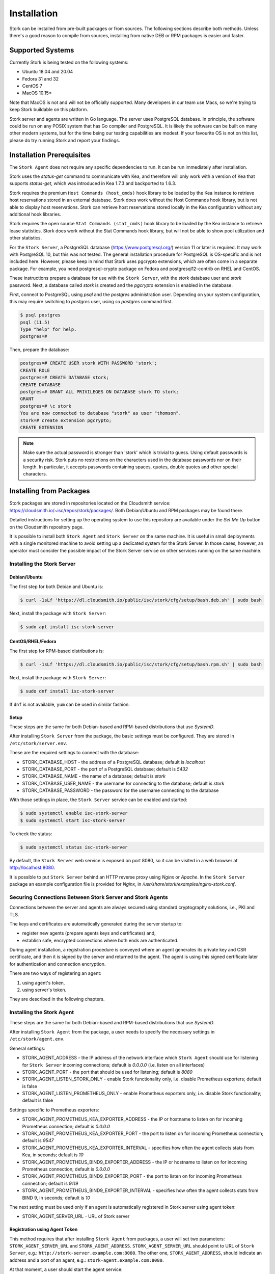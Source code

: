 .. _installation:

************
Installation
************

Stork can be installed from pre-built packages or from sources. The following sections describe both methods. Unless there's a
good reason to compile from sources, installing from native DEB or RPM packages is easier and faster.

.. _supported_systems:

Supported Systems
=================

Currently Stork is being tested on the following systems:

- Ubuntu 18.04 and 20.04
- Fedora 31 and 32
- CentOS 7
- MacOS 10.15*

Note that MacOS is not and will not be officially supported. Many developers in our team use Macs, so we're trying to keep Stork
buildable on this platform.

Stork server and agents are written in Go language. The server uses PostgreSQL database. In principle, the software could be run
on any POSIX system that has Go compiler and PostgreSQL. It is likely the software can be built on many other modern systems, but
for the time being our testing capabilities are modest. If your favourite OS is not on this list, please do try running Stork
and report your findings.

Installation Prerequisites
==========================

The ``Stork Agent`` does not require any specific dependencies to run. It can be run immediately after installation.

Stork uses the `status-get` command to communicate with Kea, and therefore will only work with a version of Kea that supports
`status-get`, which was introduced in Kea 1.7.3 and backported to 1.6.3.

Stork requires the premium ``Host Commands (host_cmds)`` hook library to be loaded by the Kea instance to retrieve host
reservations stored in an external database. Stork does work without the Host Commands hook library, but is not able to display
host reservations. Stork can retrieve host reservations stored locally in the Kea configuration without any additional hook
libraries.

Stork requires the open source ``Stat Commands (stat_cmds)`` hook library to be loaded by the Kea instance to retrieve lease
statistics. Stork does work without the Stat Commands hook library, but will not be able to show pool utilization and other
statistics.

For the ``Stork Server``, a PostgreSQL database (https://www.postgresql.org/) version 11 or later is required. It may work with
PostgreSQL 10, but this was not tested. The general installation procedure for PostgreSQL is OS-specific and is not included
here. However, please keep in mind that Stork uses pgcrypto extensions, which are often come in a separate package. For
example, you need postgresql-crypto package on Fedora and postgresql12-contrib on RHEL and CentOS.

These instructions prepare a database for use with the ``Stork
Server``, with the `stork` database user and `stork` password.  Next,
a database called `stork` is created and the `pgcrypto` extension is
enabled in the database.

First, connect to PostgreSQL using `psql` and the `postgres`
administration user. Depending on your system configuration, this may require
switching to `postgres` user, using `su postgres` command first.

.. code-block:: console

    $ psql postgres
    psql (11.5)
    Type "help" for help.
    postgres=#

Then, prepare the database:

.. code-block:: psql

    postgres=# CREATE USER stork WITH PASSWORD 'stork';
    CREATE ROLE
    postgres=# CREATE DATABASE stork;
    CREATE DATABASE
    postgres=# GRANT ALL PRIVILEGES ON DATABASE stork TO stork;
    GRANT
    postgres=# \c stork
    You are now connected to database "stork" as user "thomson".
    stork=# create extension pgcrypto;
    CREATE EXTENSION

.. note::

   Make sure the actual password is stronger than 'stork' which is trivial to guess.
   Using default passwords is a security risk. Stork puts no restrictions on the
   characters used in the database passwords nor on their length. In particular,
   it accepts passwords containing spaces, quotes, double quotes and other
   special characters.

.. _install-pkgs:

Installing from Packages
========================

Stork packages are stored in repositories located on the Cloudsmith
service: https://cloudsmith.io/~isc/repos/stork/packages/. Both
Debian/Ubuntu and RPM packages may be found there.

Detailed instructions for setting up the operating system to use this
repository are available under the `Set Me Up` button on the
Cloudsmith repository page.

It is possible to install both ``Stork Agent`` and ``Stork Server`` on
the same machine. It is useful in small deployments with a single
monitored machine to avoid setting up a dedicated system for the Stork
Server. In those cases, however, an operator must consider the possible
impact of the Stork Server service on other services running on the same
machine.


Installing the Stork Server
---------------------------

Debian/Ubuntu
~~~~~~~~~~~~~~~~~~~~~~~~~~~

The first step for both Debian and Ubuntu is:

.. code-block:: console

   $ curl -1sLf 'https://dl.cloudsmith.io/public/isc/stork/cfg/setup/bash.deb.sh' | sudo bash

Next, install the package with ``Stork Server``:

.. code-block:: console

   $ sudo apt install isc-stork-server


CentOS/RHEL/Fedora
~~~~~~~~~~~~~~~~~~~~~~~~~~~~~~~~

The first step for RPM-based distributions is:

.. code-block:: console

   $ curl -1sLf 'https://dl.cloudsmith.io/public/isc/stork/cfg/setup/bash.rpm.sh' | sudo bash

Next, install the package with ``Stork Server``:

.. code-block:: console

   $ sudo dnf install isc-stork-server

If ``dnf`` is not available, ``yum`` can be used in similar fashion.

Setup
~~~~~

These steps are the same for both Debian-based and RPM-based
distributions that use `SystemD`.

After installing ``Stork Server`` from the package, the basic settings
must be configured. They are stored in ``/etc/stork/server.env``.

These are the required settings to connect with the database:

* STORK_DATABASE_HOST - the address of a PostgreSQL database; default is `localhost`
* STORK_DATABASE_PORT - the port of a PostgreSQL database; default is `5432`
* STORK_DATABASE_NAME - the name of a database; default is `stork`
* STORK_DATABASE_USER_NAME - the username for connecting to the database; default is `stork`
* STORK_DATABASE_PASSWORD - the password for the username connecting to the database

With those settings in place, the ``Stork Server`` service can be
enabled and started:

.. code-block:: console

   $ sudo systemctl enable isc-stork-server
   $ sudo systemctl start isc-stork-server

To check the status:

.. code-block:: console

   $ sudo systemctl status isc-stork-server

By default, the ``Stork Server`` web service is exposed on port 8080,
so it can be visited in a web browser at http://localhost:8080.

It is possible to put ``Stork Server`` behind an HTTP reverse proxy
using `Nginx` or `Apache`. In the ``Stork Server`` package an example
configuration file is provided for `Nginx`, in
`/usr/share/stork/examples/nginx-stork.conf`.

Securing Connections Between Stork Server and Stork Agents
----------------------------------------------------------

Connections between the server and agents are always secured using
standard cryptography solutions, i.e., PKI and TLS.

The keys and certificates are automatically generated during the
server startup to:

* register new agents (prepare agents keys and certificates) and,
* establish safe, encrypted connections where both ends are authenticated.

During agent installation, a registration procedure is conveyed where
an agent generates its private key and CSR certificate, and then it is
signed by the server and returned to the agent. The agent is using
this signed certificate later for authentication and connection
encryption.

There are two ways of registering an agent:

#. using agent's token,
#. using server's token.

They are described in the following chapters.

Installing the Stork Agent
--------------------------

These steps are the same for both Debian-based and RPM-based
distributions that use `SystemD`.

After installing ``Stork Agent`` from the package, a user needs to
specify the necessary settings in ``/etc/stork/agent.env``.

General settings:

* STORK_AGENT_ADDRESS - the IP address of the network interface which ``Stork Agent``
  should use for listening for ``Stork Server`` incoming connections;
  default is `0.0.0.0` (i.e. listen on all interfaces)
* STORK_AGENT_PORT - the port that should be used for listening; default is `8080`
* STORK_AGENT_LISTEN_STORK_ONLY - enable Stork functionality only,
  i.e. disable Prometheus exporters; default is false
* STORK_AGENT_LISTEN_PROMETHEUS_ONLY - enable Prometheus exporters
  only, i.e. disable Stork functionality; default is false

Settings specific to Prometheus exporters:

* STORK_AGENT_PROMETHEUS_KEA_EXPORTER_ADDRESS - the IP or hostname to
  listen on for incoming Prometheus connection; default is `0.0.0.0`
* STORK_AGENT_PROMETHEUS_KEA_EXPORTER_PORT - the port to listen on for
  incoming Prometheus connection; default is `9547`
* STORK_AGENT_PROMETHEUS_KEA_EXPORTER_INTERVAL - specifies how often
  the agent collects stats from Kea, in seconds; default is `10`
* STORK_AGENT_PROMETHEUS_BIND9_EXPORTER_ADDRESS - the IP or hostname
  to listen on for incoming Prometheus connection; default is `0.0.0.0`
* STORK_AGENT_PROMETHEUS_BIND9_EXPORTER_PORT - the port to listen on
  for incoming Prometheus connection; default is `9119`
* STORK_AGENT_PROMETHEUS_BIND9_EXPORTER_INTERVAL - specifies how often
  the agent collects stats from BIND 9, in seconds; default is `10`

The next setting must be used only if an agent is automatically registered in
Stork server using agent token:

* STORK_AGENT_SERVER_URL - URL of Stork server

Registration using Agent Token
~~~~~~~~~~~~~~~~~~~~~~~~~~~~~~

This method requires that after installing ``Stork Agent`` from
packages, a user will set two parameters:
``STORK_AGENT_SERVER_URL`` and ``STORK_AGENT_ADDRESS``.
``STORK_AGENT_SERVER_URL`` should point to URL of ``Stork Server``,
e.g.: ``http://stork-server.example.com:8080``. The other one,
``STORK_AGENT_ADDRESS``, should indicate an address and a port of an
agent, e.g.: ``stork-agent.example.com:8080``.

At that moment, a user should start the agent service:

.. code-block:: console

   $ sudo systemctl enable isc-stork-agent
   $ sudo systemctl start isc-stork-agent

To check the status:

.. code-block:: console

   $ sudo systemctl status isc-stork-agent

When the agent starts, it first generates its private key, a CSR
certificate (using the address specified with the
``STORK_AGENT_ADDRESS``), and an agent token. Then, it tries to
connect to the Stork Server using its URL specified with the
``STORK_SERVER_URL``. Finally, it starts the registration
procedure. It sends the CSR and the token to the server.  The server
stores the token, signs the CSR, and returns the CSR to the agent. The
agent will use this certificate to authenticate itself to the
server. The registration procedure finishes on the agent's side.


Still, the agent is not authorized and is not fully functional from
the server perspective. Now a user needs to visit a machines page in
``Stork Server`` web UI (menu ``Services -> Machines``). After
switching to unauthorized machines in UI, the just started agent
should be visible. The user needs to invoke an authorize function to
make the agent fully working and visible in ``Stork
Server``. Switching back to authorized machines should show the full
state of the machine.

The agent is not yet authorized from the server's perspective. To
authorize the agent, a user must visit a machines page in Stork
Server's web UI (menu ``Services -> Machines``) and switch to the list
of unauthorized agents. The newly registered agent should be on that
list. Compare if agent token stored in
``/var/lib/stork-agent/tokens/agent-token.txt`` is the same as the one
displayed in web UI. If they match then click on the ``Action`` button
and select ``Authorize`` menu item. Switching back to authorized
machines should show the full state of the machine.


Registration using Server Token
~~~~~~~~~~~~~~~~~~~~~~~~~~~~~~~

At first, the user needs to visit the machines page on the ``Stork
Server`` web UI (menu ``Services -> Machines``). Clicking ``How to
Install Agent to New Machine`` button will reveal a dialog box. It
presents several things:

#. a list of commands for installing an agent package,
#. a ``server token``,
#. a button for regenerating the ``server token``.

The presented commands should be executed on the agent's
machine. Invoked ``stork-install-agent.sh`` will prompt for several
things:

1. for ``server token``:

.. code-block:: text

   >>>> Please, provide server access token (optional):

If server token is skipped with Enter the registration using agent
token will be performed, otherwise it will still be server token
based one.

The ``server token`` should be copied from web UI and pasted to the
terminal.

2. The next question will be for `agent address`:

.. code-block:: text

   >>>> Please, provide address (IP or name/FQDN) of current host with Stork Agent (it will be used to connect from Stork Server) [...]:

3. The following step is to specify the `agent port`:

.. code-block:: text

   >>>> Please, provide port that Stork Agent will use to listen on [8080]:

And that's it. The script execution should end with a message:

.. code-block:: text

   machine ping over TLS: OK
   registration completed successfully

Now the agent should be authorized in the server and should be visible on
the machines page in the web UI.

Registration Methods Summary
~~~~~~~~~~~~~~~~~~~~~~~~~~~~

The server token way requires manual installation of the agent
and providing server token. In effect the agent is immediatelly
registered in the Stork server. If server token leaks then
it should be regenerated on the machines page in ``How to
Install Agent to New Machine`` dialog box. In does not break
earlier registered agents. It only impacts new registrations that
should use new server token.

The agent token way requires preconfiguring only server URL
on agent side, no server token is needed. This allows e.g. to prepare
a container image with an agent offline and deploy it later.
Then it required manual agent authorization in Stork web UI.
The identity of agent should be confirmed by comparing agent token
stored in ``/var/lib/stork-agent/tokens/agent-token.txt`` with
the agent token presented in web UI.


Agent Setup Summary
~~~~~~~~~~~~~~~~~~~

After successful agent setup, the agent periodically tries to detect installed
Kea DHCP or BIND 9 services on the system. If it finds them, they are
reported to the ``Stork Server`` when it connects to the agent.

Further configuration and usage of the ``Stork Server`` and the
``Stork Agent`` are described in the :ref:`usage` chapter.


Upgrading
---------

An upgrade procedure looks the same as installation procedure.

At first, install new packages on the server. Installation scripts in
Deb/RPM package will perform the required database and other migrations.

The next step is agent upgrade. The steps are the same: download the
agent installation script to the agent machine and invoke it. This time
registration will be skipped as the machine is already registered.

.. _installation_sources:

Installing from Sources
=======================

Compilation Prerequisites
-------------------------

Usually it's more convenient to install Stork using native packages. See :ref:`supported_systems` and :ref:`install-pkgs` for
details regarding supported systems. However, you can build the sources on your own.

The dependencies needed to be installed to build ``Stork`` sources are:

 - Rake
 - Java Runtime Environment (only if building natively, not using Docker)
 - Docker (only if running in containers, this is needed to build the demo)

Other dependencies are installed automatically in a local directory by Rake tasks. This does not
require root priviledges. If you intend to run the demo environment, you need Docker and don't need
Java (Docker will install Java within a container).

For details about the environment, please see the Stork wiki at
https://gitlab.isc.org/isc-projects/stork/-/wikis/Install .

Download Sources
----------------

The Stork sources are available on the ISC GitLab instance:
https://gitlab.isc.org/isc-projects/stork.

To get the latest sources invoke:

.. code-block:: console

   $ git clone https://gitlab.isc.org/isc-projects/stork

Building
--------

There are several components of ``Stork``:

- ``Stork Agent`` - this is the binary `stork-agent`, written in Go
- ``Stork Server`` - this is comprised of two parts:
  - `backend service` - written in Go
  - `frontend` - an `Angular` application written in Typescript

All components can be built using the following command:

.. code-block:: console

   $ rake build_all

The agent component is installed using this command:

.. code-block:: console

   $ rake install_agent

and the server component with this command:

.. code-block:: console

   $ rake install_server

By default, all components are installed to the `root` folder in the
current directory; however, this is not useful for installation in a
production environment. It can be customized via the ``DESTDIR``
variable, e.g.:

.. code-block:: console

   $ sudo rake install_server DESTDIR=/usr


Database Migration Tool (optional)
==================================

Optional step: to initialize the database directly, the migrations
tool must be built and used to initialize and upgrade the database to the
latest schema. However, this is completely optional, as the database
migration is triggered automatically upon server startup.  This is
only useful if for some reason it is desirable to set up the database
but not yet run the server. In most cases this step can be skipped.

.. code-block:: console

    $ rake build_migrations
    $ backend/cmd/stork-db-migrate/stork-db-migrate init
    $ backend/cmd/stork-db-migrate/stork-db-migrate up

The up and down command has an optional `-t` parameter that specifies desired
schema version. This is only useful when debugging database migrations.

.. code-block:: console

    $ # migrate up version 25
    $ backend/cmd/stork-db-migrate/stork-db-migrate up -t 25
    $ # migrate down back to version 17
    $ backend/cmd/stork-db-migrate/stork-db-migrate down -t 17

Note the server requires the latest database version to run, will always
run the migration on its own and will refuse to start if migration fails
for whatever reason. The migration tool is mostly useful for debugging
problems with migration or migrating the database without actually running
the service. For complete reference, see manual page here:
:ref:`man-stork-db-migrate`.

To debug migrations, another useful feature is SQL tracing using the `--db-trace-queries` parameter.
It takes either "all" (trace all SQL operations, including migrations and run-time) or "run" (just
run-time operations, skip migrations). If specified without paraemter, "all" is assumed. With it enabled,
`stork-db-migrate` will print out all its SQL queries on stderr. For example, you can use these commands
to generate an SQL script that will update your schema. Note that for some migrations, the steps are
dependent on the contents of your database, so this will not be an universal Stork schema. This parameter
is also supported by the Stork server.

.. code-block:: console

   $ backend/cmd/stork-db-migrate/stork-db-migrate down -t 0
   $ backend/cmd/stork-db-migrate/stork-db-migrate up --db-trace-queries 2> stork-schema.txt


Integration with Prometheus and Grafana
=======================================

Stork can optionally be integrated with `Prometheus <https://prometheus.io/>`_, an open source monitoring and alerting toolkit
and `Grafana <https://grafana.com/>`_, an easy-to-view analytics platform for querying, visualization and altering. Grafana
requires external data storage. Prometheus is currently the only environment supported by both Stork and Grafana. It is possible
to use Prometheus only without Grafana, but using Grafana requires Prometheus.

Prometheus Integration
----------------------

Stork agent by default makes the
BIND 9 and Kea statistics available in a format understandable by Prometheus (works as a Prometheus exporter, in Prometheus
nomenclature). If Prometheus server is available, it can be configured to monitor Stork Agents. To enable Stork Agent
monitoring, you need to edit ``prometheus.yml`` (typically stored in /etc/prometheus/, but this may vary depending on your
installation) and add the following entries there:

.. code-block:: yaml

  # statistics from Kea
  - job_name: 'kea'
    static_configs:
      - targets: ['agent-kea.example.org:9547', 'agent-kea6.example.org:9547', ... ]

  # statistics from bind9
  - job_name: 'bind9'
    static_configs:
      - targets: ['agent-bind9.example.org:9119', 'another-bind9.example.org:9119', ... ]

By default, Stork agent exports BIND 9 data on TCP port 9119 and Kea data on TCP port 9547. This can be configured using command
line parameters (or the Prometheus export can be disabled altogether). For details, see the stork-agent manual page.

After restarting, the Prometheus web interface can be used to inspect whether statistics are exported properly. BIND 9
statistics use ``bind_`` prefix (e.g. bind_incoming_queries_tcp), while Kea statistics use ``kea_`` prefix (e.g.
kea_dhcp4_addresses_assigned_total).

Grafana Integration
-------------------

Stork provides several Grafana templates that can easily be imported. Those are available in the ``grafana/`` directory of the
Stork source codes. Currently the available templates are `bind9-resolver.json` and `kea-dhcp4.json`. More are expected in the
future. Grafana integration requires three steps.

1. Prometheus has to be added as a data source. This can be done in several ways, including UI interface and editing Grafana
configuration files. For details, see Grafana documentation about Prometheus integration; here we simply indicate the easiest
method. Using the Grafana UI interface, select Configuration, select Data Sources, click "Add data source", and choose
Prometheus, then specify necessary parameters to connect to your Prometheus instance. In test environments, the only really
necessary parameter is URL, but most production deployments also want authentication.

2. Import existing dashboard. In the Grafana UI click Dashboards, then Manage, then Import and select one of the templates, e.g.
`kea-dhcp4.json`. Make sure to select your Prometheus data source that you added in the previous step. Once imported, the
dashboard can be tweaked as needed.

3. Once Grafana is configured, go to Stork UI interface, log in as super-admin, click Settings in the Configuration menu and
then fill URLs to Grafana and Prometheus that point to your installations. Once this is done, Stork will be able to show links
for subnets leading to specific subnets. More integrations like this are expected in the future.

Alternatively, a Prometheus data source can be added by editing `datasource.yaml` (typically stored in `/etc/grafana`,
but this may vary depending on your installation) and adding entries similar to this one:

.. code-block:: yaml

   datasources:
   - name: Stork-Prometheus instance
     type: prometheus
     access: proxy
     url: http://prometheus.example.org:9090
     isDefault: true
     editable: false

Also, the Grafana dashboard files can be copied to `/var/lib/grafana/dashboards/` (again, this may vary depending on your
installation).

Example dashboards with some live data can be seen in the `Stork screenshots gallery
<https://gitlab.isc.org/isc-projects/stork/-/wikis/Screenshots#grafana>`_ .
